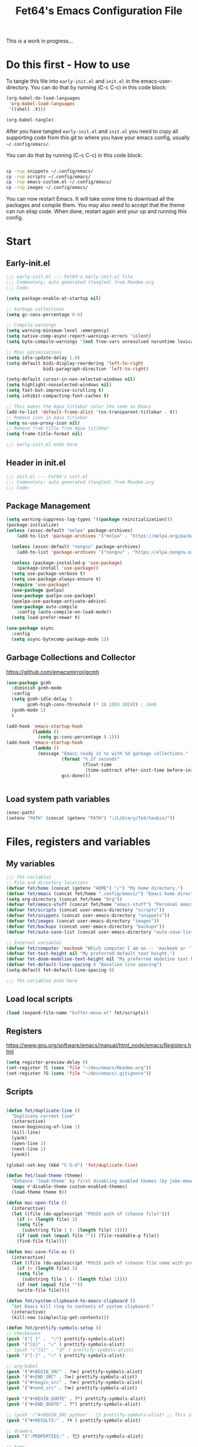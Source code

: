 #+TITLE: Fet64's Emacs Configuration File
:PROPERTIES:
#+AUTHOR: Fet64
#+email: fet64@outlook.com
#+language: en
#+options: ':t toc:t author:t email:t num:nil
#+STARTUP: overview
#+PROPERTY: header-args+ :tangle "~/.config/emacs/init.el"
#+PROPERTY: header-args+ :mkdirp yes
:END:

This is a work in progress...

* Do this first - How to use
To tangle this file into =early-init.el= and =init.el= in the emacs-user-directory. You can do that by running (C-c C-c) in this code block:
#+ATTR-LATEX: :options minted
#+begin_src emacs-lisp :tangle no 
  (org-babel-do-load-languages
   'org-babel-load-languages
   '((shell .t)))

  (org-babel-tangle)
#+end_src

#+CAPTION: Results from evaluating the elisp code to generate =early-init.el= and =init.el=.
#+RESULTS:
| ~/.config/emacs/init.el | ~/.config/emacs/early-init.el |

After you have tangled =early-init.el= and =init.el= you need to copy all supporting code from this git
to where you have your emacs config, usually =~/.config/emacs/=.


You can do that by running (C-c C-c) in this code block:
#+begin_src sh :tangle no

  cp -rvp snippets ~/.config/emacs/
  cp -rvp scripts ~/.config/emacs/
  cp -rvp emacs-custom.el ~/.config/emacs/
  cp -rvp images ~/.config/emacs/

#+end_src

#+CAPTION: Results from running copying supporting files.
#+RESULTS:
| snippets                              | -> | /Users/au/.config/emacs/snippets                              |
| snippets/org-mode                     | -> | /Users/au/.config/emacs/snippets/org-mode                     |
| snippets/org-mode/org_src_block       | -> | /Users/au/.config/emacs/snippets/org-mode/org_src_block       |
| snippets/org-mode/org_elisp_src_block | -> | /Users/au/.config/emacs/snippets/org-mode/org_elisp_src_block |
| scripts                               | -> | /Users/au/.config/emacs/scripts                               |
| scripts/buffer-move.el                | -> | /Users/au/.config/emacs/scripts/buffer-move.el                |
| emacs-custom.el                       | -> | /Users/au/.config/emacs/emacs-custom.el                       |
| images                                | -> | /Users/au/.config/emacs/images                                |
| images/emacs.png                      | -> | /Users/au/.config/emacs/images/emacs.png                      |

You can now restart Emacs. It will take some time to download all the packages and compile them. You may also need to accept that the theme can run elisp code. When done, restart again and your up and running this config.


* Start
** Early-init.el
#+begin_src emacs-lisp :tangle "~/.config/emacs/early-init.el"
  ;;; early-init.el --- Fet64's early-init.el file
  ;;; Commentary: auto generated (tangled) from Readme.org
  ;;; Code:

  (setq package-enable-at-startup nil)

  ;; Garbage collections
  (setq gc-cons-percentage 0.6)

  ;; Compile warnings
  (setq warning-minimum-level :emergency)
  (setq native-comp-async-report-warnings-errors 'silent)
  (setq byte-compile-warnings '(not free-vars unresolved noruntime lexical make-local))

  ;; Misc optimizations
  (setq idle-update-delay 1.0)
  (setq-default bidi-display-reordering 'left-to-right
				bidi-paragraph-direction 'left-to-right)

  (setq-default cursor-in-non-selected-windows nil)
  (setq highlight-nonselected-windows nil)
  (setq fast-but-imprecise-scrolling t)
  (setq inhibit-compacting-font-caches t)

  ;; This makes the Aqua titlebar color the same as Emacs
  (add-to-list 'default-frame-alist '(ns-transparent-titlebar . t))
  ;; Remove icon in Aqua titlebar
  (setq ns-use-proxy-icon nil)
  ;; Remove fram title from Aqua titlebar
  (setq frame-title-format nil)

  ;;; early-init.el ends here

#+end_src

** Header in init.el
#+BEGIN_SRC emacs-lisp
  ;;; init.el --- Fet64's init.el
  ;;; Commentary: auto generated (tangled) from Readme.org
  ;;; Code:
#+END_SRC
** Package Management
#+BEGIN_SRC emacs-lisp
  (setq warning-suppress-log-types '((package reinitialization)))
  (package-initialize)
  (unless (assoc-default "melpa" package-archives)
	  (add-to-list 'package-archives '("melpa" . "https://melpa.org/packages/") t))

	(unless (assoc-default "nongnu" package-archives)
	  (add-to-list 'package-archives '("nongnu" . "https://elpa.nongnu.org/nongnu/") t))

	(unless (package-installed-p 'use-package)
	  (package-install 'use-package))
	(setq use-package-verbose t)
	(setq use-package-always-ensure t)
	(require 'use-package)
	(use-package quelpa)
	(use-package quelpa-use-package)
	(quelpa-use-package-activate-advice)
	(use-package auto-compile
	  :config (auto-compile-on-load-mode))
	(setq load-prefer-newer t)

  (use-package async
	:config
	(setq async-bytecomp-package-mode 1))
#+END_SRC
** Garbage Collections and Collector
[[https://github.com/emacsmirror/gcmh]]

#+begin_src emacs-lisp :tangle "~/.config/emacs/early-init.el"
  (use-package gcmh
    :diminish gcmh-mode
    :config
    (setq gcmh-idle-delay 5
          gcmh-high-cons-threshold (* 16 1024 1024)) ; 16mb
    (gcmh-mode 1)
    )

  (add-hook 'emacs-startup-hook
            (lambda ()
              (setq gc-cons-percentage 0.1)))
  (add-hook 'emacs-startup-hook
            (lambda ()
              (message "Emacs ready in %s with %d garbage collections."
                       (format "%.2f seconds"
                               (float-time
                                (time-subtract after-init-time before-init-time)))
                       gcs-done)))


#+end_src

** Load system path variables
#+BEGIN_SRC emacs-lisp :tangle "~/.config/emacs/early-init.el"
  (exec-path)
  (setenv "PATH" (concat (getenv "PATH") ":/Library/TeX/texbin/"))
#+END_SRC
* Files, registers and variables
** My variables
#+BEGIN_SRC emacs-lisp
  ;;; fet-variables
  ;; File and directory locations
  (defvar fet/home (concat (getenv "HOME") "/") "My home directory.")
  (defvar fet/emacs (concat fet/home ".config/emacs/") "Emacs home directory.")
  (setq org-directory (concat fet/home "Org"))
  (defvar fet/emacs-stuff (concat fet/home "emacs-stuff") "Personal emacs files goes here.")
  (defvar fet/scripts (concat user-emacs-directory "scripts"))
  (defvar fet/snippets (concat user-emacs-directory "snippets"))
  (defvar fet/images (concat user-emacs-directory "images"))
  (defvar fet/backups (concat user-emacs-directory "backups"))
  (defvar fet/auto-save-list (concat user-emacs-directory "auto-save-list"))

  ;; Internal variables
  (defvar fet/computer 'macbook "Which computer I am on -- 'macbook or 'linux.")
  (defvar fet-text-height nil "My preferred default text height.")
  (defvar fet-doom-modeline-text-height nil "My preferred modeline text height.")
  (defvar fet-default-line-spacing 0 "Baseline line spacing")
  (setq-default fet-default-line-spacing 0)

  ;;; fet-variables ends here
#+END_SRC
** Load local scripts
#+begin_src emacs-lisp 
  (load (expand-file-name "buffer-move.el" fet/scripts))
#+end_src

** Registers
[[https://www.gnu.org/software/emacs/manual/html_node/emacs/Registers.html]]

#+begin_src emacs-lisp 
  (setq register-preview-delay 0)
  (set-register ?C (cons 'file "~/dev/emacs/Readme.org"))
  (set-register ?G (cons 'file "~/dev/emacs/.gitignore"))

#+end_src

** Scripts
#+begin_src emacs-lisp  

  (defun fet/duplicate-line ()
	"Duplicate current line"
	(interactive)
	(move-beginning-of-line 1)
	(kill-line)
	(yank)
	(open-line 1)
	(next-line 1)
	(yank))

  (global-set-key (kbd "C-S-d") 'fet/duplicate-line)

  (defun fet/load-theme (theme)
	"Enhance 'load-theme' by first disabling enabled themes (by jake-emacs)"
	(mapc #'disable-theme custom-enabled-themes)
	(load-theme theme t))

  (defun mac-open-file ()
	(interactive)
	(let ((file (do-applescript "POSIX path of (choose file)")))
	  (if (< (length file) 3)
	  (setq file
		(substring file 1 (- (length file) 1))))
	  (if (and (not (equal file "")) (file-readable-p file))
	  (find-file file))))

  (defun mac-save-file-as ()
	(interactive)
	(let ((file (do-applescript "POSIX path of (choose file name with prompt \"Save As...\")")))
	  (if (> (length file) 3)
	  (setq file
		(substring file 1 (- (length file) 1))))
	  (if (not (equal file ""))
	  (write-file file))))

  (defun fet/system-clipboard-to-emacs-clipboard ()
	"Set Emacs kill ring to contents of system clipboard."
	(interactive)
	(kill-new (simpleclip-get-contents)))

  (defun fet/prettify-symbols-setup ()
  ;; checkboxes
  (push '("[ ]" .  "☐") prettify-symbols-alist)
  (push '("[X]" . "☑" ) prettify-symbols-alist)
  ;; (push '("[X]" . "☒" ) prettify-symbols-alist)
  (push '("[-]" . "❍" ) prettify-symbols-alist)

  ;; org-babel
  (push '("#+BEGIN_SRC" . ?≫) prettify-symbols-alist)
  (push '("#+END_SRC" . ?≫) prettify-symbols-alist)
  (push '("#+begin_src" . ?≫) prettify-symbols-alist)
  (push '("#+end_src" . ?≫) prettify-symbols-alist)

  (push '("#+BEGIN_QUOTE" . ?❝) prettify-symbols-alist)
  (push '("#+END_QUOTE" . ?❞) prettify-symbols-alist)

  ;; (push '("#+BEGIN_SRC python" . ) prettify-symbols-alist) ;; This is the Python symbol. Comes up weird for some reason
  (push '("#+RESULTS:" . ?≚ ) prettify-symbols-alist)

  ;; drawers
  (push '(":PROPERTIES:" . ?) prettify-symbols-alist)

  ;; tags
  ;; (push '(":Misc:" . "" ) prettify-symbols-alist)

  (prettify-symbols-mode))
  (defun fet/org-done-keep-todo ()
	"Mark an org todo item as done while keeping its former keyword intact, and archive.
  For example: * TODO This item   becomes   * DONE TODO This item."
	(interactive)
	(let ((state (org-get-todo-state)) (tag (org-get-tags)) (todo (org-entry-get (point) "TODO"))
	  post-command-hook)
	  (if (not (eq state nil))
	  (progn (org-back-to-heading)
		 (ort-todo "DONE")
		 (org-set-tags tag)
		 (beginning-of-line)
		 (forward-word)
		 (insert (concat " " todo)))
	(user-error "Not a TODO."))
	  (run-hooks 'post-command-hook)))

  (defun fet/save-and-close-this-buffer (buffer)
  "Saves and closes given buffer."
  (if (get-buffer buffer)
	  (let ((b (get-buffer buffer)))
		(save-buffer b)
		(kill-buffer b))))
#+end_src
* General configuration
** Sane defaults
*** Disable toolbar and scrollbar, keep menubar
#+begin_src emacs-lisp :tangle "~/.config/emacs/early-init.el"
  (tool-bar-mode -1)
  (scroll-bar-mode -1)
  (menu-bar-mode 1)             ;; I like having access to the menu-bar
#+END_SRC
*** Misc settings
#+BEGIN_SRC emacs-lisp
  (delete-selection-mode 1)     ;; You can select text and delete it by typing
  (electric-indent-mode 1)      ;; Turn off the weird indenting that Emacs does by default
  (electric-pair-mode -1)       ;; turns on the automatic parens pairing, I don't like it

  (global-auto-revert-mode t)   ;; Automatically show changes if the file has changed
  (global-display-line-numbers-mode 1)
  (setq-default display-line-numbers-width 5)
  (global-visual-line-mode t)   ;; Enable truncated lines
  (setq org-edit-src-content-indentation 2) ;; Set src block automatic indent to 2 (which is the default)

  ;; INTERACTION
  (setq use-short-answers t)    ;; y or n suffice when emacs asks for yes or no
  (setq confirm-kill-emacs 'yes-or-no-p)  ;; confirm to quit
  (setq initial-major-mode 'org-mode
    initial-scratch-message ""
    initial-buffer-choice t)

  ;; Window
  (setq frame-resize-pixelwise t)
  (setq ns-pop-up-frames nil)
  (setq window-resize-pixelwise nil)
  ;;(setq split-width-threshold 80)

  ;; Lines
  (setq-default truncate-lines t)
  (setq-default tab-width 4)
  (setq-default fill-column 80)
  (setq line-move-visual t)

  ;; BELL/WARNING
  (setq visible-bell nil)
  (setq ring-bell-function 'ignore)

  ;; SCROLLING
  (setq scroll-conservatively 101)
  (setq mouse-wheel-follow-mouse 't
        mouse-wheel-progressive-speed nil)
  (setq mac-redisplay-dont-reset-vscroll t
        mac-mouse-wheel-smooth-scroll nil)

  (setq what-cursor-show-names t) ;; improves C-x =

  ;; DIRED
  (setq dired-kill-when-opening-new-dired-buffer t)

  ;; MacOS stuff
  (when (string= system-type "darwin")
    (setq dired-use-ls-dired t
          insert-directory-program "/opt/homebrew/bin/gls"
          dired-listing-switches "-aBhl --group-directories-first"))
#+end_src

** Backups, recent files, history and trash
By default, Emacs saves backup files in the current directory. These are files ending in ~ that are cluttering up your directory lists. The following code stashes them all in ~/.config/emacs/backups/, where I can find them with find-file if I really need to.
*** Backups
#+begin_src emacs-lisp 
  ;; Backup
  (setq backup-directory-alist '(("." . "~/.config/emacs/backups")))
  (setq delete-old-versions -1)
  (setq version-control t)
  (setq vc-make-backup-files t)
  (setq auto-save-file-name-transforms '((".*" "~/.config/emacs/auto-save-list/" t)))
#+END_SRC
*** History
#+BEGIN_SRC emacs-lisp
  ;; History
  (setq savehist-file "~/.config/emacs/savehist")
  (savehist-mode 1)
  (setq history-length t)
  (setq history-delete-duplicates t)
  (setq savehist-save-minibuffer-history 1)
  (setq savehist-additional-variables
		'(kill-ring
		  search-ring
		  regexp-search-ring))
#+END_SRC
*** Trash
#+BEGIN_SRC emacs-lisp
  ;; Trash
  (setq trash-directory "~/.Trash")
  (setq delete-by-moving-to-trash t)
#+END_SRC
*** Recent files
#+BEGIN_SRC emacs-lisp
  ;; recent files
  (recentf-mode 1)
  (setq recentf-max-menu-items 25)
  (setq recentf-max-saved-items 25)
  (global-set-key "\C-x\ \C-r" 'recentf-open-files)
#+end_src

** Saving customizations
I don't want saved customizations in my init.el file.
Ref: [[https://www.gnu.org/software/emacs/manual/html_node/emacs/Saving-Customizations.html]]

#+begin_src emacs-lisp 
  (setq custom-file "~/.config/emacs/emacs-custom.el")
  (load custom-file)

#+end_src

* MacOS Configuration and stuff
TODO This config is for mac os only, fix for linux

#+CAPTION: Mac keyboard bindings:
|---------------+--------------------------------------------|
| key-binding   | Does what                                  |
|---------------+--------------------------------------------|
| ⌘ + o         | Open an existing file into an Emacs buffer |
| ⌘ + w         | Discard (kill) current buffer              |
| ⌘ + s         | Save current buffer into its file          |
| ⌘ + S         | Write curent buffer into another file      |
| ⌘ + q         | Save buffer and kill Emacs                 |
| ⌘ + c         | Kill ring save (copy selected)             |
| ⌘ + v         | Yank (paste)                               |
| ⌘ + x         | Kill region (cut)                          |
| ⌘ + a         | Sellect all                                |
| ⌘ + z         | Undo                                       |
| ⌘ + f         | Search for a string (isearch)              |
| ⌘ + g         | Search forward for a string                |
| ⌘ + .         | Move to a different window (frame)         |
| ⌘ + l         | Goto line                                  |
| ⌘ + k         | Kill buffer                                |
| ⌘ + m         | Minimize the window                        |
| ⌘ + <up>      | Move point to the beginning of the buffer  |
| ⌘ + <down>    | Move point to the end of the buffer        |
| ⌘ + <left>    | Move point to beginning of current line    |
| ⌘ + <right>   | Move point to end of current line          |
| CTRL + click  | Show contextual menu                       |
| SHIFT + Click | Select region                              |
|---------------+--------------------------------------------|

#+begin_src emacs-lisp

  ;; (setq mac-command-modifier  'meta
  ;;   mac-option-modifier         nil
  ;;   mac-control-modifier       'control
  ;;   mac-right-command-modifier 'super
  ;;   mac-right-control-modifier 'hyper)

  (setq mac-option-modifier 'meta
		mac-command-modifier 'super
		mac-right-option-modifier 'none
		)

  (global-set-key (kbd "s-c") 'kill-ring-save)
  (global-set-key (kbd "s-v") 'yank)
  (global-set-key (kbd "s-x") 'kill-region)
  (global-set-key (kbd "s-a") 'mark-whole-buffer)
  (global-set-key (kbd "s-z") 'undo)
  (global-set-key (kbd "s-f") 'isearch-forward)
  (global-set-key (kbd "s-g") 'isearch-repeat-forward)
  (global-set-key (kbd "s-o") 'mac-open-file)
  (global-set-key (kbd "s-s") 'save-buffer)
  (global-set-key (kbd "s-S") 'mac-save-file-as)
  ;;(global-set-key (kbd "s-p") 'mac-preview)
  (global-set-key (kbd "s-w") 'kill-buffer)
  (global-set-key (kbd "s-m") 'iconify-frame)
  (global-set-key (kbd "s-q") 'save-buffers-kill-emacs)
  (global-set-key (kbd "s-.") 'keyboard-quit)
  (global-set-key (kbd "s-l") 'goto-line)
  (global-set-key (kbd "s-k") 'kill-buffer)
  (global-set-key (kbd "s-<up>") 'beginning-of-buffer)
  (global-set-key (kbd "s-<down>") 'end-of-buffer)
  (global-set-key (kbd "s-<left>") 'beginning-of-line)
  (global-set-key (kbd "s-<right>") 'end-of-line)
  (global-set-key [(meta down)] 'forward-paragraph)
  (global-set-key [(meta up)] 'backward-paragraph)

  (global-set-key (kbd "<escape>") 'keyboard-escape-quit)

#+end_src
* Keyboard
** Which-key
[[https://github.com/justbur/emacs-which-key]]

#+begin_src emacs-lisp 
  (use-package which-key
	:diminish which-key-mode
	:init
	(which-key-mode)
	(which-key-setup-minibuffer)
	:config
	(setq which-key-idle-delay 0.3
		  which-key-prefix-prefix " → "
		  which-key-sort-order 'which-key-key-order-alpha
		  which-key-min-display-lines 10
		  which-key-max-display-columns nil))
#+end_src

** Evil mode
[[https://github.com/emacs-evil/evil]]
[[https://github.com/emacs-evil/evil-collection]]

#+begin_src emacs-lisp 
  (use-package evil
	 :init
	 (setq evil-want-integration t
		   evil-want-keybinding nil
		   evil-want-fine-undo t
		   evil-want-Y-yank-to-eol t)
	 :config
	 (evil-set-initial-state 'dashboard-mode 'motion)
	 (evil-set-initial-state 'debugger-mode 'motion)
	 (evil-set-initial-state 'pdf-view-mode 'motion)
	 (evil-set-initial-state 'term-mode 'emacs)
	 (evil-set-initial-state 'calc-mode 'emacs)
	 ;; keybinding
	 (define-key evil-window-map "\C-q" 'evil-delete-buffer)
	 (define-key evil-window-map "\C-w" 'kill-this-buffer)
	 (define-key evil-motion-state-map "\C-b" 'evil-scroll-up)
	 (define-key evil-motion-state-map [?\s-\\] 'evil-execute-in-emacs-state) ;; super-\ TODO change binding for this
	 (evil-mode 1))

  (use-package evil-surround
	:after evil
	:defer 2
	:config
	(global-evil-surround-mode 1))

  (with-eval-after-load 'evil-maps
	(evil-define-key 'motion help-mode-map "q" 'kill-this-buffer)
	(evil-define-key 'motion calendar-mode-map "q" 'kill-this-buffer)
	(define-key evil-motion-state-map (kbd "SPC") nil)
	(define-key evil-motion-state-map (kbd "RET") nil)
	(define-key evil-motion-state-map (kbd "TAB") nil))

#+end_src

** General
[[https://github.com/noctuid/general.el]]

#+begin_src emacs-lisp 
	(use-package general
	  :config
	  (general-evil-setup)

	  (general-create-definer fet/leader-keys
		:states '(normal insert visual emacs)
		:keymaps 'override
		:prefix "SPC"
		:global-prefix "C-SPC") ;; access leader in insert mode

	  (fet/leader-keys
	   "SPC" '(counsel-M-x :wk "M-x")
	   "." '(find-file :wk "Find file")
	   "u" '(universal-argument :wk "Universal argument")
	   "TAB TAB" '(comment-line :wk "Comment lines")
	   "i" '(ibuffer :wk "Ibuffer")
	   "d" '(dired :wk "Dired")
	   "T" '(org-babel-tangle :wk "org-babel-tangle")
	   "E" '(org-export-dispatch :wk "Export dispatch")
	   "m" '(magit-status :wk "Magit status")
	   "S" '(yas-insert-snippet :wk "Insert yasnippet")
	   "," '(fet-config-command :wk "Options")

	   )

	  (fet/leader-keys
		"b" '(nil :wk "Bookmarks/Buffers")
		"b b" '(switch-to-buffer :wk "Switch to buffer") ;; TODO fix error
		"b c" '(clone-indirect-buffer :wk "Create indirect buffer copy in a split")
		"b C" '(clone-indirect-buffer-other-window :wk "Clone indirect buffer in new window")
		"b d" '(bookmark-delete :wk "Delete bookmark")
		"b i" '(ibuffer :wk "Ibuffer")
		"b k" '(kill-current-buffer :wk "Kill current buffer")
		"b K" '(kill-some-buffers :wk "Kill multiple buffers")
		"b l" '(list-bookmarks :wk "List bookmarks")
		"b m" '(bookmark-set :wk "Set bookmark") ;; TODO fix error
		"b n" '(next-buffer :wk "Next buffer")
		"b p" '(previous-buffer :wk "Prev buffer")
		"b r" '(revert-buffer :wk "Reload buffer")
		"b R" '(rename-buffer :wk "Rename buffer")
		"b s" '(basic-save-buffer :wk "Save buffer")
		"b S" '(save-some-buffers :wk "Save multiple buffers")
		"b w" '(bookmark-save :wk "Save current bookmarks to bookmark file")
		"b P" '(lpr-buffer :wk "Print buffer")
		)

	  (fet/leader-keys
		"d" '(nil :wk "Dired")
		"d d" '(dired :wk "Open dired")
		"d j" '(dired-jump :wk "Dired jump to current")
		"d n" '(neotree-dir :wk "Open directory in neotree")
		)

	  (fet/leader-keys
		"e" '(nil :wk "Eshell/Evaluate")
		"e b" '(eval-buffer :wk "Evaluate elisp in buffer")
		"e d" '(eval-defun :wk "Evaluate defun containing or after point")
		"e e" '(eval-expression :wk "Evaluate an elisp expression")
		"e h" '(counsel-esh-history :wk "Eshell history")
		"e l" '(eval-last-sexp :wk "Evaluate elisp expression before point")
		"e r" '(eval-region :wk "Evaluate elisp in region")
		"e R" '(eww-reload :wk "Reload current page in EWW")
		"e s" '(eshell :wk "Eshell") ;; TODO fix emacs mode in eshell not evil
		"e w" '(eww :wk "EWW emacs web broswer")
		)

	  (fet/leader-keys
		"f" '(nil :wk "Files")
		"f c" '((lambda () (interactive) (find-file "~/dev/emacs/Readme.org")) :wk "Open Readme.org")
		"f d" '(find-grep-dired :wk "Search for string in files in DIR")
		"f g" '(counsel-grep-or-swiper :wk "Search for string current file")
		"f j" '(counsel-file-jump :wk "Jump to a file below current directory")
		"f l" '(counsel-locate :wk "Locate a file")
		"f s" '((lambda () (interactive) (find-file "~/dev/emacs/snippets/")) :wk "Dired snippets directory")
		"f r" '(counsel-recentf :wk "Find recent files")
		"f u" '(sudo-edit-find-file :wk "Sudo find file")
		"f U" '(sudo-edit :wk "Sudo edit file")
		)

	  (fet/leader-keys
		"g" '(nil :wk "Git")
		"g d" '(magit-dispatch :wk "Magit dispatch")
		"g ." '(magit-file-disatch :wk "Magit file dispatch")
		"g b" '(magit-branch-checkout :wk "Switch branch")
		"g c" '(nil :wk "Create")
		"g c b" '(magit-branch-and-checkout :wk "Create branch and checkout")
		"g c c" '(magit-commit-create : "Create commit")
		"g c f" '(magit-commit-fixup :wk "Create fixup commit")
		"g C" '(magit-clone :wk "Clone repo")
		"g f" '(nil :wk "Find")
		"g f c" '(magit-show-commit :wk "Show commit")
		"g f f" '(magit-find-file :wk "Magit find file")
		"g f g" '(magit-find-git-config-file :wk "Find gitconfig file")
		"g F" '(magit-fetch :wk "Git fetch")
		"g g" '(magit-status :wk "Magit status")
		"g i" '(magit-init :wk "Initialize git repo")
		"g l" '(magit-log-buffer-file :wk "Magit buffer log")
		"g r" '(vc-revert :wk "Git revert file")
		"g s" '(magit-stage-file :wk "Git stage file")
		"g t" '(git-timemachine :wk "Git time machine")
		"g u" '(magit-unstage-file :wk "Git unstage file")
		)

	  (fet/leader-keys
		"h" '(nil :wk "Help")
		"h a" '(counsel-apropos :wk "Apropos")
		"h b" '(counsel-bindings :wk "Desc. bindings")
		"h c" '(describe-char :wk "Desc. char under cursor")
		"h d" '(nil :wk "Emaccs documentation")
		"h d a" '(about-emacs :wk "About Emacs")
		"h d d" '(view-emacs-debugging :wk "View Emacs debugging")
		"h d f" '(view-emacs-FAQ :wk "View Emacs FAQ")
		"h d m" '(info-emacs-manual :wk "The Emacs manual")
		"h d n" '(view-emacs-news :wk "View Emacs news")
		"h d o" '(describe-distribution :wk "How to obtain Emacs")
		"h d p" '(view-emacs-problems :wk "View Emacs problems")
		"h d t" '(view-emacs-todo :wk "View Emacs todo")
		"h d w" '(describe-no-warranty :wk "Describe no warranty")
		"h e" '(view-echo-area-messages :wk "View echo area messages")
		"h f" '(describe-function :wk "Desc. function")
		"h F" '(describe-face :wk "Desc. face")
		"h g" '(describe-gnu-project :wk "Desc. GNU Project")
		"h i" '(info :wk "Info")
		"h I" '(describe-input-method :wk "Desc. input method")
		"h k" '(describe-key :wk "Desc. key")
		"h l" '(view-lossage :wk "Display recent keystrokes and the commands run")
		"h L" '(describe-language-environment :wk "Desc. language environment")
		"h m" '(describe-mode :wk "Desc. mode")
		"h t" '(fet-hydra-theme-switcher/body :wk "Change theme")
		"h v" '(describe-variable :wk "Desc. variable")
		"h w" '(where-is :wk "Prints keybinding for command if set")
		"h x" '(describe-command :wk "Display full documentation for command")
		)

	  (fet/leader-keys
		"m" '(nil :wk "Org")
		"m a" '(org-agenda :wk "Org agenda")
		"m e" '(org-export-dispatch :wk "Org export dispatch")
		"m i" '(org-toggle-item :wk "Org toggle item")
		"m t" '(org-todo :wk "Org todo")
		"m T" '(org-babel-tangle :wk "Org babel tangle")
		"m l" '(org-todo-list :wk "Org todo list")
		"m b" '(nil :wk "Tables")
		"m b -" '(org-table-insert-hline :wk "Insert hline in table")
		"m d" '(nil :wk "Date/deadline")
		"m d t" '(org-time-stamp :wk "Org time stamp")
		)

	  (fet/leader-keys
		"o" '(nil :wk "Open")
		"o e" '(elfeed :wk "Elfeed RSS")
		"o f" '(make-frame :wk "Open buffer in new frame")
		"o F" '(select-frame-by-name :wk "Select frame by name")
		)

	  (fet/leader-keys
		"p" '(projectile-command-map :wk "Projectile")
		)

	  (fet/leader-keys
		"s" '(nil :wk "Search")
		"s d" '(dictionary-search :wk "Search dictionary")
		"s m" '(man :wk "Man pages")
		"s o" '(pdf-occur :wk "Pdf search lines matching STRING")
		"s t" '(tldr :wk "Lookup TLDR docs for a command")
		)

	  (fet/leader-keys
		"t" '(nil :wk "Toggle")
		"t e" '(eshell-toggle :wk "Toggle eshell")
		"t l" '(display-line-numbers-mode :wk "Toggle line numbers")
		"t n" '(neotree-toggle :wk "Toggle neotree file viewer")
		"t o" '(org-mode :wk "Toggle org mode")
		"t r" '(rainbow-mode :wk "Toggle rainbow mode")
		"t t" '(visual-line-mode :wk "Toggle truncated lines")
		)

	  (fet/leader-keys
		"w" '(nil :wk "Windows/Words")
		"w c" '(evil-window-delete :wk "Close window")
		"w n" '(evil-window-new :wk "New window")
		"w s" '(evil-window-split :wk "Horizontal split window")
		"w v" '(evil-window-vsplit :wk "Vertical split window")
		"w h" '(evil-window-left :wk "Window left")
		"w j" '(evil-window-down :wk "Window down")
		"w k" '(evil-window-up :wk "Window up")
		"w l" '(evil-window-right :wk "Window right")
		"w w" '(evil-window-next :wk "Goto next window")
		"w d" '(downcase-word :wk "Downcase word")
		"w u" '(upcase-word :wk "Upcase word")
		"w =" '(count-words :wk "Count words/lines for buffer")
		"w t" '(nil :wk "Thesaurus")
		"w t p" '(mw-thesaurus-lookup-at-point :wk "Lookup word at point")
		"w t m" '(mw-thesaurus-mode :wk "Merriam-Webster minor mode")
		"w t l" '(mw-thesaurus-lookup :wk "Lookup word")
		)
	  (general-def
		:keymaps 'override
		;; Emacs
		"M-x" 'counsel-M-x
		"s-x" 'execute-extended-command
		"s-b" 'counsel-switch-buffer ; super-b
		;; Editing
		"M-v" 'simpleclip-paste
		"M-V" 'evil-paste-after ; shift-paste uses the internal clipboard
		"M-c" 'simpleclip-copy
		;; Utility
		"C-c c" 'org-capture
		"C-c a" 'org-agenda
		"C-s" 'swiper
		"M-=" 'count-words
		"M-j" 'avy-goto-char-2
		)

	  ) 

  ;; end of general-define-key
#+end_src
** Hydras
[[https://github.com/abo-abo/hydra]]

The :color key is a shortcut. It aggregates :exit and :foreign-keys key in the following way:

#+CAPTION: Color keys for hydra.
|----------+----------------------------|
| color    | toggle                     |
|----------+----------------------------|
| red      |                            |
| blue     | :exit t                    |
| amaranth | :foreign-keys warn         |
| teal     | :foreign-keys-warn :exit t |
| pink     | :foreign-keys run          |
|----------+----------------------------|



#+begin_src emacs-lisp 
  (use-package hydra)

  (defhydra hydra-zoom (global-map "<f2>")
            "zoom"
            ("g" text-scale-increase "in")
            ("l" text-scale-decrease "out"))

  (defhydra hydra-buffer-menu (:color pink :hint nil)
    "
  ^Mark^            ^Unmark^           ^Actions^          ^Search
  ^^^^^^^-----------------------------------------------------------------
  _m_: mark         _u_: unmark        _x_: executre       _R_: re-isearch
  _s_: save         _U_: unmark up     _b_: bury           _I_: isearch
  _d_: delete       ^ ^                _g_: refresh        _O_: multi-occur
  _D_: delete up    ^ ^                _T_: files only: % -28`Buffer-menu-files-only
  _~_: modified
  "
    ("m" Buffer-menu-mark)
    ("u" Buffer-menu-unmark)
    ("U" Buffer-menu-backup-unmark)
    ("d" Buffer-menu-delete)
    ("D" Buffer-menu-delete-backward)
    ("s" Buffer-menu-save)
    ("~" Buffer-menu-not-modified)
    ("x" Buffer-menu-execute)
    ("b" Buffer-menu-bury)
    ("g" revert-buffer)
    ("T" Buffer-menu-toggle-files-only)
    ("O" Buffer-menu-multi-occur :color blue)
    ("I" Buffer-menu-isearch-buffers :color blue)
    ("R" Buffer-menu-isearch-buffers-regexp :color blue)
    ("c" nil "cancel")
    ("v" Buffer-menu-select "select" :color blue)
    ("o" Buffer-menu-other-window "other-window" :color blue)
    ("q" quit-window "quit" :color blue))

  (define-key Buffer-menu-mode-map "." 'hydra-buffer-menu/body)

  (defhydra fet-hydra-theme-switcher (:hint nil)
    "
       Dark             ^Light^
  -------------------------------------------
  _1_ one               _z_ one-light
  _2_ vivendi           _x_ operandi
  _3_ molokai           _c_ solarized-light
  _4_ snazzy            _v_ flatwhite
  _5_ old-hope          _b_ tomorrow-day
  _6_ henna                 ^
  _7_ peacock               ^
  _8_ monokai-machine       ^
  _9_ xcode                 ^
  _q_ quit                  ^
  ^                         ^
  "
    ;; Dark
    ("1" (fet/load-theme 'doom-one) "one")
    ("2" (fet/load-theme 'modus-vivendi) "modus-vivendi")
    ("3" (fet/load-theme 'doom-molokai) "molokai")
    ("4" (fet/load-theme 'doom-snazzy) "snazzy")
    ("5" (fet/load-theme 'doom-old-hope) "old-hope")
    ("6" (fet/load-theme 'doom-henna) "henna")
    ("7" (fet/load-theme 'doom-peacock) "peacock")
    ("8" (fet/load-theme 'doom-monokai-machine) "monokai-machine")
    ("9" (fet/load-theme 'doom-xcode) "xcode")

    ;; Light
    ("z" (fet/load-theme 'doom-one-light) "one-light")
    ("x" (fet/load-theme 'modus-operandi) "modus-operandi")
    ("c" (fet/load-theme 'doom-solarized-light) "solarized-light")
    ("v" (fet/load-theme 'doom-flatwhite) "flatwhite")
    ("b" (fet/load-theme 'doom-opera-light) "tomorrow-day")

    ;; Exit
    ("q" nil))
#+end_src
* Interaction and editing files
** Company
[[https://github.com/company-mode/company-mode]]
[[https://github.com/sebastiencs/company-box]]

#+begin_src emacs-lisp 
  (use-package company
	:diminish company-mode
	:general
	(general-define-key :keymaps 'company-active-map
						"C-j" 'company-select-next
						"C-k" 'company-select-previous)
	:init
	(add-hook 'after-init-hook 'global-company-mode)
	(setq company-minimum-prefix-length 2
		  company-tooltip-limit 14
		  company-tooltip-align-annotations t
		  company-require-match 'never
		  company-global-modes '(not erc-mode message-mode help-mode gud-mode)
		  company-frontends '(company-pseudo-tooltip-frontend
							  company-echo-metadata-frontend)
		  company-backends '(company-capf company-files company-keywords)
		  company-insertion-on-trigger nil
		  company-dabbrev-other-buffers nil
		  company-dabbrev-ignore-case nil
		  company-dabbrev-downcase nil)
	:config
	(setq company-idle-delay 0.3)
	:custom-face
	(company-tooltip ((t (:family "Roboto Mono")))))
#+end_src
*** Corfu
#+BEGIN_SRC emacs-lisp
  (use-package corfu
	:init
	(global-corfu-mode)
	:config
	(setq corfu-auto t
		  corfu-echo-documentation t
		  corfu-scroll-margin 0
		  corfu-count 8
		  corfu-max-width 50
		  corfu-min-width corfu-max-width
		  corfu-auto-prefix 2)
	(evil-make-overriding-map corfu-map)
	(advice-add 'corfu--setup :after 'evil-normalize-keymaps)
	(advice-add 'corfu--teardown :after 'evil-normalize-keymaps)
	(corfu-history-mode 1)
	(savehist-mode 1)
	(add-to-list 'savehist-additional-variables 'corfu-history)
	(defun corfu-enable-always-in-minibuffer ()
	  (setq-local corfu-auto nil)
	  (corfu-mode 1))
	(add-hook 'minibuffer-setup-hook #'corfu-enable-always-in-minibuffer 1)
	:general
	(:keymaps 'corfu-map
			  :states 'insert
			  "C-n" 'corfu-next
			  "C-p" 'corfu-previous
			  "C-j" 'corfu-next
			  "C-k" 'corfu-previous
			  "RET" 'corfu-complete
			  "<escape>" 'corfu-quit
			  ))

  (use-package cape
	:init
	(add-to-list 'completion-at-point-functions #'cape-file)
	(add-to-list 'completion-at-point-functions #'cape-keyword)
	)

  (use-package kind-icon
	:config
	(setq kind-icon-default-face 'corfu-default
		  kind-icon-default-style '(:padding 0 :stroke 0 :margin 0 :radius 0 :height 0.9 :scale 1)
		  kind-icon-blend-frac 0.08)
	(add-to-list 'corfu-margin-formatters #'kind-icon-margin-formatter)
	(add-hook 'counsel-load-theme #'(lambda () (interactive) (kind-icon-reset-cache)))
	(add-hook 'load-theme #'(lambda () (interactive) (kind-icon-reset-cache)))
	)
#+END_SRC
** Counsel
[[https://github.com/abo-abo/swiper]]

#+begin_src emacs-lisp 

  (use-package counsel
	:config
	(setq default-directory fet/home
		  counsel-switch-buffer-preview-virtual-buffers nil)
	(setq counsel-find-file-ignore-regexp
		  (concat "\\(Icon\\\)"
				  "\\|\\(?:\\`[#.]\\)"))
	(add-to-list 'ivy-sort-functions-alist '(counsel-recentf . file-newer-than-file-p))
	(add-to-list 'recentf-exclude (expand-file-name "projectile-bookmarks.eld" user-emacs-directory))
	(setq find-program "fd")
	(setq counsel-file-jump-args (split-string "-L --type f -H"))
	:general
	(general-define-key :keymaps 'counsel-find-file-map
						"C-c f" 'counsel-file-jump-from-find)
	)
		

#+end_src
** Ivy
#+BEGIN_SRC emacs-lisp
  (use-package ivy
	:diminish ivy-mode
	:config
	(setq ivy-extra-directories nil       ;; hides . and ..
		  ivy-initial-inputs-alist nil)    ;; removes the ^ in ivy searches
	(setq-default ivy-height 11)
	(setq ivy-fixed-height-minibuffer t)
	(add-to-list 'ivy-height-alist '(counsel-M-x . 10)) ;; show 10 lines for M-x
	(ivy-mode 1)
	(add-to-list 'ivy-format-functions-alist '(counsel-describe-face . counsel--faces-format-function))
	:general
	(general-define-key
	 :keymaps '(ivy-minibuffer-map ivy-switch-buffer-map)
	 "S-SPC" 'nil
	 "C-SPC" 'ivy-restrict-to-matches
	 "C-k" 'ivy-previous-line
	 "C-j" 'ivy-next-line)
	)

  (use-package all-the-icons-ivy-rich
	:init (all-the-icons-ivy-rich-mode 1)
	:config
	(setq all-the-icons-ivy-rich-icon-size 1.0))

  (use-package ivy-rich
	:after ivy
	:init
	(setq ivy-rich-path-style 'abbrev)
	(setcdr (assq t ivy-format-functions-alist) #'ivy-format-function-line)
	:config
	(ivy-rich-mode 1))
#+END_SRC
** Vertico
[[https://github.com/minad/vertico]]
[[https://github.com/minad/marginalia]]

#+begin_src emacs-lisp  

  ;; (use-package vertico
  ;;   :init
  ;;   (vertico-mode)
  ;;   (setq vertico-count 20)
  ;;   (setq vertico-resize t)
  ;;   (setq vertico-cycle t)
  ;;   (keymap-set vertico-map "?" #'minibuffer-completion-help)
  ;;   (keymap-set vertico-map "M-RET" #'minibuffer-force-complete-and-exit)
  ;;   (keymap-set vertico-map "M-TAB" #'minibuffer-complete)

  ;; )

  ;; (use-package marginalia
  ;;   :bind
  ;;   (:map minibuffer-local-map ("M-A" . marginalia-cycle))
  ;;   :init
  ;;   (marginalia-mode))
 #+end_src
** Prescient
#+BEGIN_SRC emacs-lisp
  (use-package prescient
	:config
	(setq-default history-length 1000)
	(setq-default prescient-history-length 1000)
	(prescient-persist-mode +1))

  (use-package ivy-prescient
	:after ivy
	:config
	(dolist (command '(org-ql-view counsel-find-file fontaine-set-preset))
	  (setq ivy-prescient-sort-commands (append ivy-prescient-sort-commands (list command))))
	(ivy-prescient-mode +1))
#+END_SRC
** Smartparens
#+BEGIN_SRC emacs-lisp
  (use-package smartparens
	:diminish smartparens-mode
	:defer 1
	:config
	(require 'smartparens-config)
	(setq sp-max-prefix-length 25
		  sp-max-pair-length 4
		  sp-highlight-pair-overlay nil
		  sp-highlight-wrap-overlay nil
		  sp-highlight-wrap-tag-overlay nil)
	(with-eval-after-load 'evil
	  (setq sp-show-pair-from-inside t
			sp-cancel-autoskip-on-backward-movement nil
			sp-pair-overlay-keymap (make-sparse-keymap)))
	(let ((unless-list '(sp-point-before-word-p
						 sp-point-after-word-p
						 sp-point-before-same-p)))
	  (sp-pair "'" nil :unless unless-list)
	  (sp-pair "\"" nil :unless unless-list))
	(sp-local-pair sp-lisp-modes "(" ")" :unless '(:rem sp-point-before-same-p))
	(sp-local-pair '(emacs-lisp-mode org-mode markdown-mode gfm-mode)
				   "[" nil :post-handlers '(:rem ("| " "SPC")))
	(dolist (brace '("(" "{" "["))
	  (sp-pair brace nil
			   :post-handlers '(("||\n[i]" "RET") ("| " "SPC"))
			   :unless '(sp-point-before-word-p sp-point-before-same-p)))
	(smartparens-global-mode t))

#+END_SRC
** Rainbow mode
[[https://github.com/emacsmirror/rainbow-mode]]
[[https://github.com/Fanael/rainbow-delimiters]]

#+begin_src emacs-lisp  

  (use-package rainbow-mode
    :diminish
    :hook org-mode prog-mode)

  (use-package rainbow-delimiters
    :hook ((emacs-lisp-mode . rainbow-delimiters-mode)
           (clojure-mode . rainbow-delimiters-mode)))

#+end_src
** Search and replace
#+BEGIN_SRC emacs-lisp
  (use-package evil-anzu :defer t)
#+END_SRC
** Clipboard
[[https://github.com/rolandwalker/simpleclip]]

#+begin_src emacs-lisp 

  (use-package simpleclip
	:config (simpleclip-mode 1))

  (defun fet/paste-in-minibuffer ()
	(local-set-key (kbd "M-v") 'simpleclip-paste))
  (add-hook 'minibuffer-setup-hook 'fet/paste-in-minibuffer) ;; allows pasting in minibuffer with M-v (Jake B)

#+end_src
** Avy
[[https://github.com/abo-abo/avy]]

#+begin_src emacs-lisp 

  (use-package avy
	:defer t
	:config
	(setq avy-case-fold-search nil))

#+end_src
** Undo and redo
#+BEGIN_SRC emacs-lisp
  (use-package undo-fu)
#+END_SRC
** Neotree
[[https://github.com/jaypei/emacs-neotree]]

#+begin_src emacs-lisp 
  (use-package neotree
	:config
	(setq neo-smart-open t
		  neo-show-hidden-files t
		  neo-window-width 55
		  neo-window-fixed-size nil
		  inhibit-compacting-font-caches t
		  projectile-switch-project-action 'neotree-projectile-action)
	(add-hook 'neo-after-create-hook
			  #'(lambda (_)
				  (with-current-buffer (get-buffer neo-buffer-name)
					(setq truncate-lines t)
					(setq word-wrap nil)
					(make-local-variable 'auto-hscroll-mode)
					(setq auto-hscroll-mode nil)))))

#+end_src

** Sudo Edit
[[https://github.com/nflath/sudo-edit/blob/master/sudo-edit.el]]

#+begin_src emacs-lisp  

  (use-package sudo-edit)

#+end_src
** Super Save
[[https://github.com/bbatsov/super-save]]

#+BEGIN_SRC emacs-lisp
  (use-package super-save
    :diminish super-save-mode
    :defer 2
    :config
    (setq super-save-auto-save-when-idle t
          super-save-idle-duration 5
          super-save-triggers
          '(evil-window-next evil-window-prev balance-windows other-window next-buffer previous-buffer)
          super-save-max-buffer-size 10000000)
    (super-save-mode +1))
#+END_SRC
** Saveplace
#+BEGIN_SRC emacs-lisp
  (use-package saveplace
	:init (setq save-place-limit 100)
	:config (save-place-mode))
#+END_SRC
** Projectile
[[https://docs.projectile.mx/projectile/index.html]]

#+begin_src emacs-lisp 
  (use-package projectile
	:ensure t
	:init
	(projectile-mode +1)
	:bind
	(:map projectile-mode-map
		  ("s-p" . projectile-command-map)
		  ("C-c p" . projectile-command-map)))

#+end_src

** Yasnippet
[[https://github.com/joaotavora/yasnippet]]

#+begin_src emacs-lisp
  (use-package yasnippet
    :diminish yas-minor-mode
    :defer 5
    :config
    (setq yas-snippet-dirs '("~/.config/emacs/snippets"))
    (yas-global-mode 1))

  (require 'warnings)
  (add-to-list 'warning-suppress-types '(yasnippet backquote-change))

#+end_src

* Visuals
** All the icons
[[https://github.com/domtronn/all-the-icons.el]]
[[https://github.com/jtbm37/all-the-icons-dired]]

#+begin_src emacs-lisp 
  (use-package all-the-icons
    :ensure t
    :if (display-graphic-p))

  (use-package all-the-icons-dired
    :hook (dired-mode . (lambda () (all-the-icons-dired-mode t))))

#+end_src
** Fonts
*** Font configuration
#+BEGIN_SRC emacs-lisp
  (setq text-scale-mode-step 1.2)
  (setq fet-default-line-spacing 1)
  (setq-default line-spacing fet-default-line-spacing)
  (setq fet-text-height 150)
  (set-frame-font "RobotoMono Nerd Font:size=14" nil t)

#+END_SRC
*** Mixed pitch
#+BEGIN_SRC emacs-lisp
  (use-package mixed-pitch
	:defer t
	:config
	(setq mixed-pitch-set-height nil)
	(dolist (face '(org-date org-priority org-tag org-special-keyword))
	  (add-to-list 'mixed-pitch-fixed-pitch-faces face)))
#+END_SRC
** Dashboard
[[https://github.com/emacs-dashboard/emacs-dashboard]]

#+BEGIN_SRC emacs-lisp
  (use-package dashboard
    :init
    (setq initial-buffer-choice 'dashboard-open)
    (setq dashboard-set-heading-icons t
          dashboard-set-file-icons t
          dashboard-display-icons-p t
          dashboard-icon-type 'all-the-icons
          dashboard-banner-logo-title "Emacs Is More Than A Text Editor!"
          dashboard-startup-banner "~/.config/emacs/images/emacs.png"
          dashboard-center-content nil ;; set to 't' to center dashboard
          dashboard-items '((recents . 5)
                            (agenda . 5)
                            (bookmarks . 5)
                            (projects . 5)
                            (registers . 5)))
    :custom
    (dashboard-modify-heading-icons '((recents . "file-text")
                                      (bookmarks . "book")))
    :config
    (dashboard-setup-startup-hook))
#+END_SRC
** Themes 
Doom themes: [[https://github.com/doomemacs/themes]]

#+begin_src emacs-lisp 
  (use-package doom-themes
	:config
	(setq doom-themes-enable-bold t
	  doom-themes-enable-italic t)
	(load-theme 'doom-solarized-light t)
	;;(load-theme 'doom-one t)
	;;(doom-themes-neotree-config)
	(doom-themes-org-config))

  (line-number-mode)
  (column-number-mode)
  (setq display-time-24-hr-format 't)
  (setq display-time-format "%Y-%m-%d week: %U %H:%M CET")
  (display-time-mode 't)
  (size-indication-mode 0)

#+END_SRC
** Modeline
Hide-mode-line: [[https://github.com/hlissner/emacs-hide-mode-line]]

Doom modeline: [[https://github.com/seagle0128/doom-modeline]]

#+BEGIN_SRC emacs-lisp
  (use-package hide-mode-line
	:commands (hide-mode-line-mode))

  (line-number-mode)
  (column-number-mode)
  (size-indication-mode t)

  (use-package doom-modeline
	:ensure t
	:init
	(doom-modeline-mode)
	:config
	(setq doom-modeline-buffer-file-name-style 'relative-from-project
		  doom-modeline-enable-word-count t
		  doom-modeline-buffer-encoding nil
		  doom-modeline-icon t
		  doom-modeline-modal-icon t
		  doom-modeline-major-mode-icon t
		  doom-modeline-major-mode-color-icon t
		  doom-modeline-buffer-state-icon t
		  doom-modeline-bar-width 3))

  (setq fet-doom-modeline-text-height 140)
  (setq doom-modeline-height 28)
#+end_src
** Frame
#+BEGIN_SRC emacs-lisp
  (setq default-frame-alist '((left . 170)
							  (width . 170)
							  (top . 64)
							  (height . 100)
							  (fullscreen . fullheight)
							  (internal-border-width . 8)))

   (setq frame-inhibit-implied-resize t) ;; is startup faster with this?

  (add-to-list 'default-frame-alist '(ns-transparent-titlebar . t))
#+END_SRC
** Line numbers, fringe and hl-line
#+BEGIN_SRC emacs-lisp
  (setq-default fringes-outside-margins nil)
  (setq-default indicate-buffer-boundaries nil)
  (setq-default indicate-empty-lines nil)

  (set-face-attribute 'fringe nil :background nil)
  (set-face-attribute 'header-line nil :background nil :inherit 'default)

  (add-hook 'prog-mode-hook 'hl-line-mode)
  (add-hook 'prog-mode-hook 'display-line-numbers-mode)
#+END_SRC

** Highlight todo
[[https://github.com/tarsius/hl-todo]]

#+begin_src emacs-lisp  

  (use-package hl-todo
    :hook ((org-mode . hl-todo-mode)
           (prog-mode . hl-todo-mode))
    :config
    (setq hl-todo-highlight-punctuation ":"
          hl-todo-keyword-faces
          '(("TODO" warning bold)
            ("FIXME" error bold)
            ("HACK" font-lock-constant-face bold)
            ("REVIEW" font-lock-constant-face bold)
            ("NOTE" success bold)
            ("DEPRECATED" font-lock-doc-face bold))))

#+end_src
** Nerd icons
[[https://github.com/rainstormstudio/nerd-icons.el]]

#+BEGIN_SRC emacs-lisp
(use-package nerd-icons)
#+END_SRC
** Orderless
[[https://github.com/oantolin/orderless]]

#+begin_src emacs-lisp 
  (use-package orderless
	:ensure t
	:custom
	(completion-styles '(orderless basic))
	(completion-category-overrides '((file (styles basic partial-completion)))))

#+end_src

** Typography
#+BEGIN_SRC emacs-lisp
  (set-face-attribute 'default nil :family "Hack Nerd Font Mono" :height 140)
  (setq-default fill-column 90)
  (use-package fontawesome)
#+END_SRC
** Transient stuff
#+BEGIN_SRC emacs-lisp
  ;;(require 'transient)

  (transient-define-prefix fet-config-command ()
    "Config options"
    [["Configuration files"
      ("r" "Edit emacs config file" (lambda () (interactive) (
                                                  (lambda () (interactive) (find-file "~/dev/emacs/Readme.org"))
                                                  )))
      ("c" "Copy snippets" (lambda () (interactive) (
                                                     message "hello"
                                                     )))
      ("g" "Git status" (lambda () (interactive) (magit-status)))
      ("q" "Cancel" (lambda () (interactive) (message "Cancel config options")))
      ]

     ["Theme options"
      ("1" "doom-solarized-light" (lambda () (interactive) (
                                                            load-theme 'doom-solarized-light
                                                            )))
      ("2" "doom-solarized-dark" (lambda () (interactive) (
                                                           load-theme 'doom-solarized-dark
                                                           )))
      ]
     ])

  ;;(fet-config-command)
#+END_SRC
* Work in progress
** Embark
[[https://github.com/oantolin/embark]]

#+BEGIN_SRC emacs-lisp
  ;; TODO install and setup
#+END_SRC

* Applications
** ELFEED
[[https://github.com/skeeto/elfeed]]

#+begin_src emacs-lisp  

  (use-package elfeed
    :config
    (setq elfeed-search-feed-face ":foreground #ffffff :weight bold"
        elfeed-feeds (quote
                       (("https://www.reddit.com/r/linux.rss" reddit linux)
                        ("https://www.reddit.com/r/commandline.rss" reddit commandline)
                        ("https://www.reddit.com/r/distrotube.rss" reddit distrotube)
                        ("https://www.reddit.com/r/emacs.rss" reddit emacs)
                        ("https://www.gamingonlinux.com/article_rss.php" gaming linux)
                        ("https://hackaday.com/blog/feed/" hackaday linux)
                        ("https://opensource.com/feed" opensource linux)
                        ("https://linux.softpedia.com/backend.xml" softpedia linux)
                        ("https://itsfoss.com/feed/" itsfoss linux)
                        ("https://www.zdnet.com/topic/linux/rss.xml" zdnet linux)
                        ("https://www.phoronix.com/rss.php" phoronix linux)
                        ("http://feeds.feedburner.com/d0od" omgubuntu linux)
                        ("https://www.computerworld.com/index.rss" computerworld linux)
                        ("https://www.networkworld.com/category/linux/index.rss" networkworld linux)
                        ("https://www.techrepublic.com/rssfeeds/topic/open-source/" techrepublic linux)
                        ("https://betanews.com/feed" betanews linux)
                        ("http://lxer.com/module/newswire/headlines.rss" lxer linux)
                        ("https://distrowatch.com/news/dwd.xml" distrowatch linux)))))
 

(use-package elfeed-goodies
  :init
  (elfeed-goodies/setup)
  :config
  (setq elfeed-goodies/entry-pane-size 0.5))

#+end_src
** Eshell
[[https://github.com/4DA/eshell-toggle]]
[[https://github.com/akreisher/eshell-syntax-highlighting]]

#+begin_src emacs-lisp  

  (use-package eshell-toggle
    :custom
    (eshell-toggle-size-fraction 3)
    (eshell-toggle-use-projectile-root t)
    (eshell-toggle-run-command nil)
    (eshell-toggle-init-function #'eshell-toggle-init-ansi-term))

  (use-package eshell-syntax-highlighting
    :after esh-mode
    :config
    (eshell-syntax-highlighting-global-mode +1))

  (setq eshell-history-size 5000
        eshell-buffer-maximum-lines 5000
        eshell-hist-ignoredups t
        eshell-scroll-to-bottom-on-input t
        eshell-destroy-buffer-when-process-dies t
        eshell-visual-commands '("bash" "fish" "htop" "ssh" "top" "zsh"))

#+end_src
** GPTel
#+BEGIN_SRC emacs-lisp
 ;; (use-package gptel) ;; TODO create an api-key to get going
#+END_SRC
** Magit
Magit is a complete text-based user interface to Git.
[[https://magit.vc]]

A very good writeup to get you started using Magit: [[https://www.masteringemacs.org/article/introduction-magit-emacs-mode-git]]

#+begin_src emacs-lisp 
  (use-package transient)
  ;;(use-package magit)

  (use-package git-gutter
    :ensure t
    :init (global-git-gutter-mode +1))

  (use-package git-timemachine
    :after git-timemachine
    :hook (evil-normalize-keymaps . git-timemachine-hook)
    :config
    (evil-define-key 'normal git-timemachine-mode-map (kbd "C-j") 'git-timemachine-show-previous-revision)
    (evil-define-key 'normal git-timemachine-mode-map (kbd "C-k") 'git-timemachine-show-next-revision)
    )


#+end_src

** Thesaurus
[[https://github.com/agzam/mw-thesaurus.el]]

#+BEGIN_SRC emacs-lisp
  (use-package mw-thesaurus
    :defer t
    :config
    (add-hook 'mw-thesaurus-mode-hook
              (lambda () (define-key evil-normal-state-local-map (kbd "q") 'mw-thesaurus--quit))))
#+END_SRC
* Misc packages
#+BEGIN_SRC emacs-lisp
  (use-package restart-emacs :defer t)
  (use-package diminish)
  (use-package reveal-in-osx-finder :commands (reveal-in-osx-finder))

  #+end_src

** TLDR
[[https://github.com/kuanyui/tldr.el]]

#+begin_src emacs-lisp  

  (use-package tldr)

#+end_src
** Try
Try is a package that allows you to try out Emacs packages without installing them. If you pass a URL to a plaint text .el -file it evaluates the content, without storing the file.

Packages from ELPA will be stored in a temporary directory by default.

[[https://github.com/larstvei/Try]]

#+BEGIN_SRC emacs-lisp
  (use-package try)
#+END_SRC
* Org Mode
TODO: fix this section
** Org Mode Packages
[[https://orgmode.org]]
[[https://github.com/oantolin/orderless]]
[[https://github.com/alphapapa/org-make-toc]]
[[https://github.com/minad/org-modern]]
[[https://github.com/hexmode/ox-reveal]]
*** Org-super-agenda
#+BEGIN_SRC emacs-lisp
  (use-package org-super-agenda
	:after org
	:config
	(setq org-super-agenda-header-map nil)
	(add-hook 'org-agenda-mode-hook #'(lambda () (setq-local nobreak-char-display nil)))
	(org-super-agenda-mode))
#+END_SRC
*** old org stuff - maybee remove
#+begin_src emacs-lisp



  (use-package org-cliplink
	:defer t
	:after org)



  (require 'org-tempo)

  (use-package org-bullets)
  (add-hook 'org-mode-hook (lambda ()(org-bullets-mode 1)))

  ;(require 'org-make-toc)
  (use-package org-make-toc)

  ;; HTML-specific
  (setq org-html-validation-link nil) ;; No validation button on HTML exports

  ;; LaTeX Specific
  (eval-after-load 'ox
	'(add-to-list
	  'org-export-filter-timestamp-functions
	  'org-export-filter-timestamp-remove-brackets)
	)
  (setq org-return-follows-link t)
  
  ;; (use-package org-super-agenda
  ;;   :after org
  ;;   :config
  ;;   (setq org-super-agenda-header-map nil)
  ;;   (add-hook 'org-agenda-mode-hook #'(lambda () (setq-local nobreak-char-display-nil)))
  ;;   (org-super-agenda-mode))

#+end_src
*** Org-superstar
#+BEGIN_SRC emacs-lisp
  (use-package org-superstar
	:config
	(setq org-superstar-leading-bullet " ")
	(setq org-superstar-special-todo-items t)
	(setq org-superstar-todo-bullet-alist
		  '(("TODO" . 9744)
			("INPROG-TODO" . 9744)
			("WORK" . 9744)
			("STUDY" . 9744)
			("SOMEDAY" . 9744)
			("READ" . 9744)
			("PROJ" . 9744)
			("CONTACT" . 9744)
			("DONE" . 9745)))
	(setq org-blank-before-new-entry '((heading . nil) (plain-list-item . nil))))
#+END_SRC
*** Org-modern
#+BEGIN_SRC emacs-lisp
  (use-package org-modern
	:hook (org-mode . org-modern-mode)
	:config
	(setq org-modern-star '( "⌾" "✸" "◈" "◇")
		  org-modern-list '((42 . "◦") (43 . "•") (45 . "–"))
		  org-modern-tag nil
		  org-modern-priority nil
		  org-modern-todo nil
		  org-modern-table nil))
#+END_SRC
*** Evil Org
#+BEGIN_SRC emacs-lisp
  (use-package evil-org
	:diminish evil-org-mode
	:after org
	:config
	(add-hook 'org-mode-hook 'evil-org-mode)
	(add-hook 'evil-org-mode-hook
			  (lambda () (evil-org-set-key-theme))))

  (require 'evil-org-agenda)
  (evil-org-agenda-set-keys)
#+END_SRC
*** Org-gcal
#+BEGIN_SRC emacs-lisp
  (use-package org-gcal
	:defer t
	:config
	(setq org-gcal-down-days '20
		  org-gcal-up-days '10
		  org-gcal-recurring-events-mode 'top-level
		  org-gcal-remove-api-cancelled-events t))
#+END_SRC
*** Org-appear
#+BEGIN_SRC emacs-lisp
  (use-package org-appear
	:commands (org-appear-mode)
	:hook (org-mode . org-appear-mode)
	:init
	(setq org-hide-emphasis-markers t
		  org-appear-autoemphasis t
		  org-appear-autolinks nil
		  org-appear-autosubmarkers t))
#+END_SRC
*** Org-reveal
#+BEGIN_SRC emacs-lisp
  (use-package ox-reveal :defer 5)
#+END_SRC
*** Org-modules
#+BEGIN_SRC emacs-lisp
  (setq org-modules '(org-habit))
  (eval-after-load 'org
	'(org-load-modules-maybe t))
#+END_SRC
*** Org-ql
#+BEGIN_SRC emacs-lisp
  (use-package org-ql
	:defer t
	:general
	(general-define-key :keymaps 'org-ql-view-map
						"q" 'kill-buffer-and-window))
#+END_SRC
*** Org-preview-html
#+BEGIN_SRC emacs-lisp
  (use-package org-preview-html
	:defer t
	:config
	(setq org-preview-html-viewer 'xwidget))
#+END_SRC
*** Org-fragtog
#+BEGIN_SRC emacs-lisp
  (use-package org-fragtog
	:hook (org-mode . org-fragtog-mode)
	:config
	(setq org-latex-create-formula-image-program 'dvisvgm)
	(plist-put org-format-latex-options :scale 1.5)
	(setq org-latex-preview-ltxpng-directory (concat (temporary-file-directory) "ltxpng/")))
#+END_SRC
*** Org-tree-slide
#+BEGIN_SRC emacs-lisp
  (use-package org-tree-slide
	:defer t
	:config
	(setq org-tree-slide-slide-in-effect nil
		  org-tree-slide-skip-outline-level 3))
#+END_SRC
*** Org-download
#+BEGIN_SRC emacs-lisp
  (use-package org-download
	:defer 2
	:config
	(setq org-download-method 'attach)
	(advice-add 'org-download-yank :before 'fet/system-clipboard-to-emacs-clipboard))
#+END_SRC
*** Valign
#+BEGIN_SRC emacs-lisp
  (use-package valign :defer t)
#+END_SRC
** Orgmode keybindings
#+BEGIN_SRC emacs-lisp
  (setq org-special-ctrl-a/e t)

  (general-def
	:states 'normal
	:keymaps 'org-mode-map
	"t" 'org-todo
	"<return>" 'org-open-at-point-global
	"K" 'org-shiftup
	"J" 'org-shiftdown
	"<f5>" 'org-ctrl-c-ctrl-c)

  (general-def
	:states 'insert
	:keymaps 'org-mode-map
	"C-o" 'evil-org-open-above
	"S-<left>" 'org-shiftleft
	"S-<right>" 'org-shiftright)

  (general-def
	:keymaps 'org-mode-map
	"M-[" 'org-metaleft
	"M-]" 'org-metaright
	"C-M-=" ''ap/org-count-words
	"s-r" 'org-refile
	"M-k" 'org-insert-link
	"C-c t" 'fet/org-done-keep-todo)

  (general-def
	:prefix ","
	:states 'normal
	:keymaps 'org-src-mode-map
	"b" '(nil :wk "org src")
	"b c" 'org-edit-src-abort
	"b b" 'org-edit-src-exit)

  ;; Org mode leader key: , (comma).
  (general-define-key
   :prefix ","
   :states 'motion
   :keymaps '(org-mode-map)
   "" nil
   "A" '(org-archive-subtree-default :wk "org-archive")
   "a" '(org-agenda :wk "org agenda")
   "6" '(org-sort :wk "sort")
   "c" '(org-capture .wk "org capture")
   "s" '(org-schedule :wk "schedule")
   "d" '(org-deadline :wk "deadline")
   "g" '(counsel-org-goto :wk "goto heading")
   "t" '(counsel-org-tag :wk "set tags")
   "p" '(org-set-property :wk "set property")
   "e" '(org-export-dispatch :wk "export org")
   "." '(org-toggle-narrow-to-subtree :wk "toggle narrow to subtree")
   "H" '(org-html-convert-region-to-html :wk "convert region to html")
   "=" '(ap/org-count-words :wk "ap/org-count-words")

   "1" '(org-toggle-link-display :wk "toggle link display")
   "2" '(org-toggle-inline-images :wk "toggle images")

   "b" '(nil :wk "babel")
   "b t" '(org-babel-tangle :wk "org-babel-tangle")
   "b b" '(org-edit-special :wk "org-edit-special")
   "b c" '(org-edit-src-abort :wk "org-edit-src-abort")
   "b k" '(org-babel-remove-result-one-or-many :wk "org-babel-remove-result-one-or-many")

   "x" '(nil :wk "text")
   "x b" (spacemacs|org-emphasize spacemacs|org-bold ?*)
   "x c" (spacemacs|org-emphasize spacemacs|org-code ?~)
   "x i" (spacemacs|org-emphasize spacemacs|org-italic ?/)
   "x s" (spacemacs|org-emphasize spacemacs|org-strikt-through ?+)
   "x u" (spacemacs|org-emphasize spacemacs|org-underline ?_)
   "x v" (spacemacs|org-emphasize spacemacs|org-verbose ?~)
   ;; insert
   "i" '(nil :wk "insert")
   "i l" '(org-insert-link :wk "org-insert-link")
   "l" '(org-insert-link :wk "org-insert-link")
   "i L" '(counsel-org-link :wk "counsel-org-link")
   "i s" '(nil :wk "insert stamp")
   "i s s" '((lambda () (interactive) (call-interactively (org-time-stamp-inactive))) :wk "org-time-stamp-inactive")
   "l s S" '((lambda () (interactive) (call-interactively (org-time-stamp nil))) :wk "org-time-stamp")

   ;; clocking
   "c" '(nil :wk "clocking")
   "c i" '(org-clock-in :wk "clock in")
   "c o" '(org-clock-out :wk "clock out")
   "c j" '(org-clock-goto :wk "jump to clock")
   )

  ;; org-agenda
  (general-define-key
   :prefix ","
   :states 'motion
   :keymaps '(org-agenda-mode-map)
   "" nil
   "a" '(org-agenda :wk "org agenda")
   "c" '(org-capture :wk "org capture")
   "s" '(org-agenda-schedule :wk "schedule")
   "," '(org-agenda-schedule :wk "schedule")
   "d" '(org-agenda-deadline :wk "deadline")
   "t" '(org-agenda-set-tags :wk "set tags")
   ;; clocking
   "c" '(nil :wk "clocking")
   "c i" '(org-agenda-clock-in :wk "clock in")
   "c o" '(org-agenda-clock-out :wk "clock out")
   "c j" '(org-clock-goto :wk "jump to clock")
   )

  (evil-define-key 'motion org-agenda-mode-map
	(kbd "f") 'org-agenda-later
	(kbd "b") 'org-agenda-earlier)
#+END_SRC
** Orgmode startup setup function
#+BEGIN_SRC emacs-lisp
  (defun fet/org-setup ()
	(org-indent-mode)
	(visual-line-mode 1)
	(centered-cursor-mode)
	(smartparens-mode 0)
	(hl-prog-extra-mode)
	(setq-local line-spacing (+ fet-default-line-spacing 2))
	(valign-mode))
#+END_SRC
** Org Mode Config
*** Preamble
#+BEGIN_SRC emacs-lisp
  (use-package org
	:hook (org-mode . fet/org-setup)
	:hook (org-mode . fet/prettify-symbols-setup)
	:hook (org-capture-mode . evil-insert-state)
	:diminish org-indent-mode
	:diminish visual-line-mode
	:config
  
#+END_SRC
*** Visuals
#+BEGIN_SRC emacs-lisp
  (setq org-ellipsis "…")
  ;; ⤵ ▼ ⬎  
  (setq org-src-fontify-natively t) ;; Syntax highlighting in org src blocks
  (setq org-highlight-latex-and-related '(native)) ;; Highlight inline LaTeX
  (setq org-startup-folded 'showeverything)
  (setq org-image-actual-width 300)
  (setq org-fontify-whole-heading-line t)
  (setq org-pretty-entities t)
#+END_SRC
*** Interaction
#+BEGIN_SRC emacs-lisp
  (setq org-cycle-separator-lines 1)
  (setq org-catch-invisible-edits 'show-and-error) ;; 'smart
  (setq org-src-tab-acts-natively t)

  ;; M-Ret can split lines on items and tables but not headlines and not on anything else (unconfigured)
  (setq org-M-RET-may-split-line '((headline) (item . t) (table . t) (default)))
  (setq org-loop-over-headlines-in-active-region nil)

  ;; Opens links to other org file in same frame (rather than splitting)
  (setq org-link-frame-setup '((file . find-file)))

  (setq org-log-done t
		org-log-into-drawer t)

  ;; Automatically change bullet type when indenting
  ;; Ex: indenting a + makes the bullet a *.
  (setq org-list-demote-modify-bullet
		'(("+" . "*") ("*" . "-") ("-" . "+")))

  ;; Automatically save and close the org files I most frequently archive to.
  ;; I see no need to keep them open and crowding my buffer list.
  ;; Uses my own function jib/save-and-close-this-buffer.
  (dolist (file '("homework-archive.org_archive" "todo-archive.org_archive"))
	(advice-add 'org-archive-subtree-default :after 
				(lambda () (fet/save-and-close-this-buffer file))))

  (defun jib/post-org-goto ()
	(let ((current-prefix-arg '(4))) ;; emulate C-u
	  (call-interactively 'org-reveal))
	(org-cycle))

  (advice-add 'counsel-org-goto :after #'jib/post-org-goto)
  (advice-add 'org-agenda-goto :after #'jib/post-org-goto)
  (advice-add 'org-agenda-switch-to :after #'jib/post-org-goto)
#+END_SRC
*** Tags, Todos and priorities
#+BEGIN_SRC emacs-lisp
	(setq org-tags-column -1)
	(setq org-todo-keywords '((type
							 "TODO(t)" "WAITING(h)" "INPROG-TODO(i)" "WORK(w)"
							 "STUDY(s)" "SOMEDAY" "READ(r)" "PROJ(p)" "CONTACT(c)"
							 "|" "DONE(d)" "CANCELLED(C@)")))

  (setq org-todo-keyword-faces
		'(("TODO"  :inherit (region org-todo) :foreground "DarkOrange1"   :weight bold)
		  ("WORK"  :inherit (org-todo region) :foreground "DarkOrange1"   :weight bold)
		  ("READ"  :inherit (org-todo region) :foreground "MediumPurple2" :weight bold)
		  ("PROJ"  :inherit (org-todo region) :foreground "orange3"     :weight bold)
		  ("STUDY" :inherit (region org-todo) :foreground "plum3"       :weight bold)
		  ("DONE" . "SeaGreen4")))

  (setq org-lowest-priority ?F)  ;; Gives us priorities A through F
(setq org-default-priority ?E) ;; If an item has no priority, it is considered [#E].

(setq org-priority-faces
      '((65 . "red2")
        (66 . "Gold1")
        (67 . "Goldenrod2")
        (68 . "PaleTurquoise3")
        (69 . "DarkSlateGray4")
        (70 . "PaleTurquoise4")))
#+END_SRC
*** Org-babel
#+BEGIN_SRC emacs-lisp
  (org-babel-do-load-languages
   'org-babel-load-languages
   '((python . t)
	 (shell . t)
	 (gnuplot .t )
	 )
   )

  (use-package gnuplot :defer t)

  (setq org-confirm-babel-evaluate nil)
  (setq python-shell-completion-native-enable nil)
  (setq org-src-window-setup 'reorganize-frame)
#+END_SRC
*** Org-habits
#+BEGIN_SRC emacs-lisp
  (setq org-habit-preceding-days 6
		org-habit-following-days 6
		org-habit-show-habits-only-for-today nil
		org-habit-today-glyph ?⍟ ;;‖
		org-habit-completed-glyph ?✓
		org-habit-graph-column 40)
#+END_SRC
*** Org-agenda
#+BEGIN_SRC emacs-lisp
  (setq org-agenda-restore-windows-after-quit t)
  (setq org-agenda-window-setup 'current-window)

  (setq org-deadline-warning-days 3) ;; default is 14
  (setq org-agenda-skip-deadline-if-done t)
  (setq org-agenda-skip-scheduled-if-done t)
  (setq org-agenda-skip-deadline-prewarning-if-scheduled t)

  (setq org-agenda-timegrid-use-ampm nil)

  (setq org-agenda-time-grid nil)

  (setq org-agenda-block-separator ?-)

  (setq org-agenda-prefix-format '((agenda . " %-12:T%?-12t% s")
								   (todo . " %i %-12:c")
								   (tags . " %i %-12:c")
								   (search . " %i %-12:c")))
  (setq org-agenda-deadline-leaders '("Deadline:  " "In %2d d.: " "%2d d. ago: "))

  (add-hook 'org-agenda-mode-hook #'(lambda () (setq-local line-spacing 3)))
  (add-hook 'org-agenda-mode-hook #'(lambda () (hide-mode-line-mode)))


#+END_SRC
*** Org-capture
#+BEGIN_SRC emacs-lisp
  (setq org-bookmark-names-plist nil)
  (setq org-capture-templates
		'(
		  ("n" "CPB Note" entry (file+headline "~/Org/cpb.org" "Refile")
		   "** NOTE: %? @ %U"        :empty-lines 0 :refile-targets (("~/Org/cpb.org" :maxlevel . 8)))

		  ("i" "CPB Idea" entry (file+headline "~/Org/cpb.org" "Refile")
		   "** IDEA: %? @ %U :idea:" :empty-lines 0 :refile-targets (("~/Org/cpb.org" :maxlevel . 8)))

		  ("m" "CPB Note Clipboard")

		  ("mm" "Paste clipboard" entry (file+headline "~/Org/cpb.org" "Refile")
		   "** NOTE: %(simpleclip-get-contents) %? @ %U" :empty-lines 0 :refile-targets (("~/Org/cpb.org" :maxlevel . 8)))

		  ("ml" "Create link and fetch title" entry (file+headline "~/Org/cpb.org" "Refile")
		   "** [[%(simpleclip-get-contents)][%(jib/www-get-page-title (simpleclip-get-contents))]] @ %U" :empty-lines 0 :refile-targets (("~/Org/cpb.org" :maxlevel . 8)))

		  ("w" "Work Todo Entries")
		  ("we" "No Time" entry (file "~/Org/work.org")
		   "** %^{Type|HW|READ|TODO|PROJ} %^{Todo title} %?" :prepend t :empty-lines-before 0
		   :refile-targets (("~/Org/work.org" :maxlevel . 2)))

		  ("ws" "Scheduled" entry (file "~/Org/work.org")
		   "** %^{Type|HW|READ|TODO|PROJ} %^{Todo title}\nSCHEDULED: %^t%?" :prepend t :empty-lines-before 0
		   :refile-targets (("~/Org/work.org" :maxlevel . 2)))

		  ("wd" "Deadline" entry (file "~/Org/work.org")
		   "** %^{Type|HW|READ|TODO|PROJ} %^{Todo title}\nDEADLINE: %^t%?" :prepend t :empty-lines-before 0
		   :refile-targets (("~/Org/work.org" :maxlevel . 2)))

		  ("ww" "Scheduled & deadline" entry (file "~/Org/work.org")
		   "** %^{Type|HW|READ|TODO|PROJ} %^{Todo title}\nSCHEDULED: %^t DEADLINE: %^t %?" :prepend t :empty-lines-before 0
		   :refile-targets (("~/Org/work.org" :maxlevel . 2)))

		  ("t" "Temp file entry" entry (file "~/Org/.tmp.org")
		   "** %^{Heading} @ %u \n%?" :prepend t)
		  ))
#+END_SRC
*** Org-exporting
#+BEGIN_SRC emacs-lisp
  (setq org-export-with-broken-links t
		org-export-with-smart-quotes t
		org-export-allow-bind-keywords t)

  (defun org-export-filter-timestamp-remove-brackets (timestamp backend info)
	"Removes relevant brackets from a timestamp."
	(cond
	 ((org-export-derived-backend-p 'latex )
	  (replace-regexp-in-string "[<>]\\|[][]" "" timestamp))
	 ((org-export-derived-backend-p 'html)
	  (replace-regexp-in-string "%[lg]t;\\|[][]" "" timestamp))))

  ;; html
  (setq org-html-validation-link nil)

  ;; LaTeX
  (eval-after-load 'ox '(add-to-list
						 'org-export-filter-timestamp-functions
						 'org-export-filter-timestamp-remove-brackets))

  (use-package ox-hugo
	:defer 2
	:after ox
	:config
	(setq org-hugo-base-dir "~/Org/Projects/cpb"))

  (use-package ox-moderncv
	:ensure nil
	:init (require 'ox-moderncv))

#+END_SRC
**** LaTeX
#+begin_src emacs-lisp  
  (setq org-latex-listings t)
  (setq org-latex-compiler "xelatex")
  (with-eval-after-load 'ox-latex
	(add-to-list 'org-latex-classes
				 '("org-plain-latex"
				   "\\documentclass{extarticle}
  [NO-DEFAULT-PACKAGES]
  [PACKAGES]
  [EXTRA]"
				   ("\\section{%s}" . "\\section*{%s}")
				   ("\\subsection{%s}" . "\\subsection*{%s}")
				   ("\\subsubsection{%s}" . "\\subsubsection*{%s}")
				   ("\\paragraph{%s}" . "\\paragraph*{%s}")
				   ("\\subparagraph{%s}" . "\\subparagraph*{%s}"))))
#+end_src

#+RESULTS:
| xelatex -pdflatex='%latex -shell-escape -interaction nonstopmode' -pdf -output-directory=%o -f %f |
** Misc Org Mode
#+BEGIN_SRC emacs-lisp
  (setq org-clock-mode-line-total 'current)
  (setq org-clock-clocked-in-display 'both)
  (setq org-attach-id-dir ".org-attach/"
		org-attach-use-inheritance t)

  ) ;; This parenthesis ends the org use-package
#+END_SRC
*** Path
#+BEGIN_SRC emacs-lisp
  (defvar my-agenda-files '("inbox.org" "projects.org" "habits.org" "agenda.org" "read.org"))
  (setq org-directory "~/Org"
		org-agenda-files (mapcar
						  (lambda (f) (concat (file-name-as-directory org-directory) f))
						  my-agenda-files)
		org-default-notes-file (concat (file-name-as-directory org-directory) "notes.org"))

#+END_SRC
* Misc packages
** Misc
#+BEGIN_SRC emacs-lisp
  (use-package magit :defer t)
  (use-package unfill :defer t)
  (use-package burly :defer t)
  (use-package ace-window :defer t)
  (use-package centered-cursor-mode :diminish centered-cursor-mode)
  (use-package restart-emacs :defer t)
  (use-package diminish)
  (use-package reveal-in-osx-finder :commands (reveal-in-osx-finder))

  (use-package bufler
	:config
	(setq bufler-filter-buffer-modes nil
		  bufler-filter-buffer-name-regexps nil)
	(setq bufler-groups
		  (bufler-defgroups
		   (group
			(auto-workspace))
		   (group
			(group-or "*Help/Info*"
					  (mode-match "*Help*" (rx bos "help-"))
					  (mode-match "*Info*" (rx bos "info-"))))
		   (group
			(group-and "*Special*"
					   (lambda (buffer)
						 (unless (or (funcall (mode-match "Magit" (rx bos "magit-status"))
											  buffer)
									 (funcall (mode-match "Dired" (rx bos "dired"))
											  buffer)
									 (funcall (auto-file) buffer))
						   "*Special*"))))
		   (group
			(name-match "**Special**" (rx bos "*" (or "Messages" "Warnings" "scratch" "Backtrace") "*")))
		   (group
			(mode-match "*Magit* (non-status)" (rx bos (or "magit" "forge") "-"))
			(auto-directory))
		   )
		  (group (dir "~/Org/")
				 (auto-mode)
				 (auto-directory))
		  (group (dir "~/Org/notes/")
				 (auto-directory)
				 (auto-mode)))
	:general
	(:keymaps 'bufler-list-mode-map "Q" 'kill-this-buffer))

  (use-package hl-prog-extra
	:commands (hl-prog-extra-mode)
	:config
	(setq hl-prog-extra-list
		  (list
		   '("\\<\\(TODO\\|NOTE\\)\\(([^)+]+)\\)?" 0 comment
			 (:weight bold :inherit diff-removed))
		   ;; Match TKs in quotation marks (hl-prog-extra sees them as strings)
		   '("\\(TK\\)+" 0 string '(:weight bold :inherit font-lock-warning-face))
		   ;; Match TKs not in quotation marks
		   '("\\(TK\\)+" 0 nil '(:weight bold :inherit font-lock-warning-face))))
	(global-hl-prog-extra-mode))

  (use-package xwidget
	:general
	(general-define-key :states 'normal :keymaps 'xwidget-webkit-mode-map
						"j" 'xwidget-webkit-scroll-up-line
						"k" 'xwidget-webkit-scroll-down-line
						"gg" 'xwidget-webkit-scroll-top
						"G" 'xwidget-webkit-scroll-bottom))

  (use-package mw-thesaurus
	:defer t
	:config
	(add-hook 'mw-thesaurus-mode-hook
			  (lambda () (define-key evil-normal-state-local-map (kbd "q") 'mw-thesaurus--quit))))

  (use-package ansi-term
	:ensure nil
	:general
	(:keymaps 'term-mode-map
			  "<up>" 'term-previous-input
			  "<down>" 'term-next-input))

  ;; https://github.com/oantolin/epithet
  (use-package epithet
	:ensure nil
	:config
	(add-hook 'Info-selection-hook #'epithet-rename-buffer)
	(add-hook 'help-mode-hook #'epithet-rename-buffer))

  ;; https://github.com/udyantw/most-used-words
  (use-package most-used-words :ensure nil)
#+END_SRC
** LaTeX
#+BEGIN_SRC emacs-lisp
  (use-package latex ;; This is a weird one. Package is auctex but needs to be managed like this.
	:ensure nil
	:defer t
	:init
	(setq TeX-engine 'xetex ;; Use XeTeX
		  latex-run-command "xetex")

	(setq TeX-parse-self t ; parse on load
		  TeX-auto-save t  ; parse on save
		  ;; Use directories in a hidden away folder for AUCTeX files.
		  TeX-auto-local (concat user-emacs-directory "auctex/auto/")
		  TeX-style-local (concat user-emacs-directory "auctex/style/")

		  TeX-source-correlate-mode t
		  TeX-source-correlate-method 'synctex

		  TeX-show-compilation nil

		  ;; Don't start the Emacs server when correlating sources.
		  TeX-source-correlate-start-server nil

		  ;; Automatically insert braces after sub/superscript in `LaTeX-math-mode'.
		  TeX-electric-sub-and-superscript t
		  ;; Just save, don't ask before each compilation.
		  TeX-save-query nil)

	;; To use pdfview with auctex:
	(setq TeX-view-program-selection '((output-pdf "PDF Tools"))
		  TeX-view-program-list '(("PDF Tools" TeX-pdf-tools-sync-view))
		  TeX-source-correlate-start-server t)
	:general
	(general-define-key
	  :prefix ","
	  :states 'normal
	  :keymaps 'LaTeX-mode-map
	  "" nil
	  "a" '(TeX-command-run-all :which-key "TeX run all")
	  "c" '(TeX-command-master :which-key "TeX-command-master")
	  "c" '(TeX-command-master :which-key "TeX-command-master")
	  "e" '(LaTeX-environment :which-key "Insert environment")
	  "s" '(LaTeX-section :which-key "Insert section")
	  "m" '(TeX-insert-macro :which-key "Insert macro")
	  )

	)

  (add-hook 'TeX-after-compilation-finished-functions #'TeX-revert-document-buffer) ;; Standard way

  ;; (use-package company-auctex
  ;;   :after auctex
  ;;   :init
  ;;   (add-to-list 'company-backends 'company-auctex)
  ;;   (company-auctex-init))
#+END_SRC
** PDF
[[https://github.com/politza/pdf-tools]]

#+begin_src emacs-lisp  
  (use-package pdf-tools
	:defer t
	;; stop pdf-tools being automatically updated when I update the
	;; rest of my packages, since it would need the installation command and restart
	;; each time it updated.
	:pin manual
	:mode  ("\\.pdf\\'" . pdf-view-mode)
	:config
	(pdf-loader-install)
	(setq-default pdf-view-display-size 'fit-height)
	(setq pdf-view-continuous nil) ;; Makes it so scrolling down to the bottom/top of a page doesn't switch to the next page
	(setq pdf-view-midnight-colors '("#ffffff" . "#121212" )) ;; I use midnight mode as dark mode, dark mode doesn't seem to work
	:general
	(general-define-key :states 'motion :keymaps 'pdf-view-mode-map
						"j" 'pdf-view-next-page
						"k" 'pdf-view-previous-page

						"C-j" 'pdf-view-next-line-or-next-page
						"C-k" 'pdf-view-previous-line-or-previous-page

						;; Arrows for movement as well
						(kbd "<down>") 'pdf-view-next-line-or-next-page
						(kbd "<up>") 'pdf-view-previous-line-or-previous-page

						(kbd "<down>") 'pdf-view-next-line-or-next-page
						(kbd "<up>") 'pdf-view-previous-line-or-previous-page

						(kbd "<left>") 'image-backward-hscroll
						(kbd "<right>") 'image-forward-hscroll

						"H" 'pdf-view-fit-height-to-window
						"0" 'pdf-view-fit-height-to-window
						"W" 'pdf-view-fit-width-to-window
						"=" 'pdf-view-enlarge
						"-" 'pdf-view-shrink

						"q" 'quit-window
						"Q" 'kill-this-buffer
						"g" 'revert-buffer

						"C-s" 'isearch-forward
						)
	)
#+end_src
** Popper.el
#+BEGIN_SRC emacs-lisp
  (use-package popper
	:bind (("C-'" . popper-toggle-latest)
		   ("M-'" . popper-cycle)
		   ("C-M-'" . popper-toggle-type))
	:init
	(setq popper-reference-buffers
		  '("\\*Messages\\*"
			"Output\\*$"
			"\\*Warnings\\*"
			help-mode
			compilation-mode))
	(popper-mode +1))
#+END_SRC
* Programming-related
** General
#+BEGIN_SRC emacs-lisp
(use-package rainbow-mode :defer t)

(use-package quickrun :defer t
  :general
  (general-define-key :states 'normal :keymaps 'quickrun--mode-map
                      "q" 'quit-window
                      "s-9" 'quickrun-shell))

#+END_SRC
** Python
#+BEGIN_SRC emacs-lisp
;; A better python mode (supposedly)
(use-package python-mode
  :defer t)

(general-define-key :states '(emacs) :keymaps 'inferior-python-mode-map
                    "<up>" 'comint-previous-input
                    "<down>" 'comint-next-input)

;; Using my virtual environments
(use-package pyvenv
  :defer t
  :init
  (setenv "WORKON_HOME" "~/.pyenv/versions")) ;; Where the virtual envs are stored on my computer


;; Automatically set the virtual environment when entering a directory
(use-package auto-virtualenv
  :defer 2
  :config
  (add-hook 'python-mode-hook 'auto-virtualenv-set-virtualenv))

;; Python development helper
;; (use-package elpy
;;   :defer t
;;   :init
;;   (setq elpy-rpc-virtualenv-path 'current)
;;   (advice-add 'python-mode :before 'elpy-enable))
#+END_SRC
** HTML/CSS/JS
#+BEGIN_SRC emacs-lisp
(use-package web-mode
  :defer t
  :init
  (add-to-list 'auto-mode-alist '("\\.html\\'" . web-mode)) ;; Open .html files in web-mode
  :config
  (setq web-mode-enable-current-element-highlight t
        web-mode-enable-current-column-highlight t)

  :general
  (general-def
  :prefix ","
  :states 'motion
  :keymaps 'web-mode-map
  "" nil
  "i" '(web-mode-buffer-indent :which-key "web mode indent")
  "c" '(web-mode-fold-or-unfold :which-key "web mode toggle fold")
  ))
#+END_SRC
** Emacs-lisp-mode
#+BEGIN_SRC emacs-lisp
(use-package emacs-lisp-mode
  :ensure nil
  :general
  (general-define-key
   :prefix ","
   :states 'motion
   :keymaps 'emacs-lisp-mode-map
   "" nil
   "e" '(nil :which-key "eval")
   "es" '(eval-last-sexp :which-key "eval-sexp")
   "er" '(eval-region :which-key "eval-region")
   "eb" '(eval-buffer :which-key "eval-buffer")

   "g" '(counsel-imenu :which-key "imenu")
   "c" '(check-parens :which-key "check parens")
   "I" '(indent-region :which-key "indent-region")

   "b" '(nil :which-key "org src")
   "bc" 'org-edit-src-abort
   "bb" 'org-edit-src-exit
   )
  )
#+END_SRC
* Footer in init.el
#+BEGIN_SRC emacs-lisp
;;; init.el ends here
#+END_SRC
